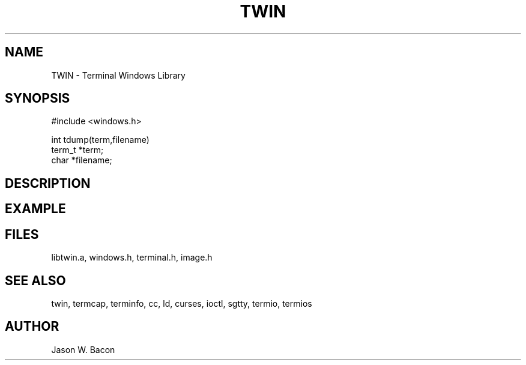 .TH TWIN 3
.SH NAME
.PP
TWIN - Terminal Windows Library
.SH SYNOPSIS
.PP
.nf
#include <windows.h>

int     tdump(term,filename)
term_t  *term;
char    *filename;

.fi
.SH DESCRIPTION
.SH EXAMPLE
.SH FILES

libtwin.a, windows.h, terminal.h, image.h
.SH SEE ALSO

twin, termcap, terminfo, cc, ld, curses, ioctl, sgtty, termio, termios
.SH AUTHOR

Jason W. Bacon
